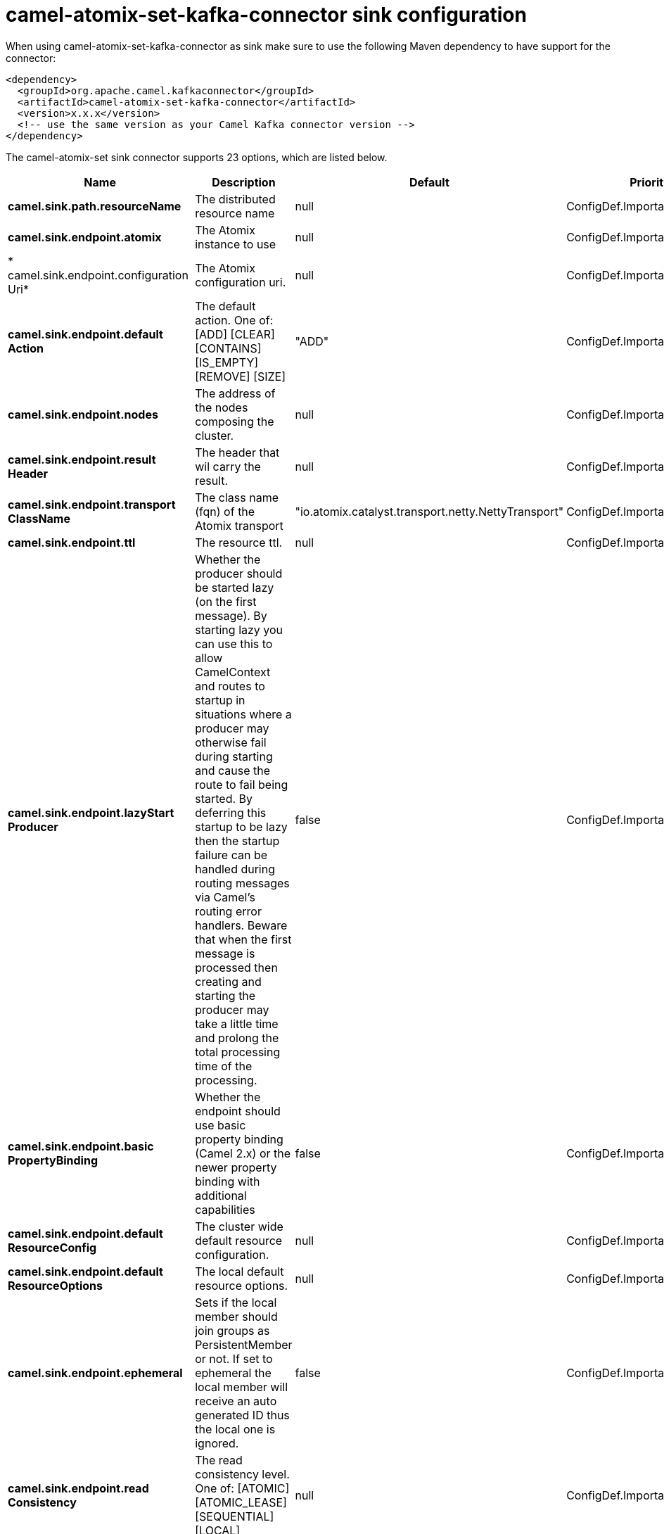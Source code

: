 // kafka-connector options: START
[[camel-atomix-set-kafka-connector-sink]]
= camel-atomix-set-kafka-connector sink configuration

When using camel-atomix-set-kafka-connector as sink make sure to use the following Maven dependency to have support for the connector:

[source,xml]
----
<dependency>
  <groupId>org.apache.camel.kafkaconnector</groupId>
  <artifactId>camel-atomix-set-kafka-connector</artifactId>
  <version>x.x.x</version>
  <!-- use the same version as your Camel Kafka connector version -->
</dependency>
----


The camel-atomix-set sink connector supports 23 options, which are listed below.



[width="100%",cols="2,5,^1,2",options="header"]
|===
| Name | Description | Default | Priority
| *camel.sink.path.resourceName* | The distributed resource name | null | ConfigDef.Importance.HIGH
| *camel.sink.endpoint.atomix* | The Atomix instance to use | null | ConfigDef.Importance.MEDIUM
| * camel.sink.endpoint.configuration Uri* | The Atomix configuration uri. | null | ConfigDef.Importance.MEDIUM
| *camel.sink.endpoint.default Action* | The default action. One of: [ADD] [CLEAR] [CONTAINS] [IS_EMPTY] [REMOVE] [SIZE] | "ADD" | ConfigDef.Importance.MEDIUM
| *camel.sink.endpoint.nodes* | The address of the nodes composing the cluster. | null | ConfigDef.Importance.MEDIUM
| *camel.sink.endpoint.result Header* | The header that wil carry the result. | null | ConfigDef.Importance.MEDIUM
| *camel.sink.endpoint.transport ClassName* | The class name (fqn) of the Atomix transport | "io.atomix.catalyst.transport.netty.NettyTransport" | ConfigDef.Importance.MEDIUM
| *camel.sink.endpoint.ttl* | The resource ttl. | null | ConfigDef.Importance.MEDIUM
| *camel.sink.endpoint.lazyStart Producer* | Whether the producer should be started lazy (on the first message). By starting lazy you can use this to allow CamelContext and routes to startup in situations where a producer may otherwise fail during starting and cause the route to fail being started. By deferring this startup to be lazy then the startup failure can be handled during routing messages via Camel's routing error handlers. Beware that when the first message is processed then creating and starting the producer may take a little time and prolong the total processing time of the processing. | false | ConfigDef.Importance.MEDIUM
| *camel.sink.endpoint.basic PropertyBinding* | Whether the endpoint should use basic property binding (Camel 2.x) or the newer property binding with additional capabilities | false | ConfigDef.Importance.MEDIUM
| *camel.sink.endpoint.default ResourceConfig* | The cluster wide default resource configuration. | null | ConfigDef.Importance.MEDIUM
| *camel.sink.endpoint.default ResourceOptions* | The local default resource options. | null | ConfigDef.Importance.MEDIUM
| *camel.sink.endpoint.ephemeral* | Sets if the local member should join groups as PersistentMember or not. If set to ephemeral the local member will receive an auto generated ID thus the local one is ignored. | false | ConfigDef.Importance.MEDIUM
| *camel.sink.endpoint.read Consistency* | The read consistency level. One of: [ATOMIC] [ATOMIC_LEASE] [SEQUENTIAL] [LOCAL] | null | ConfigDef.Importance.MEDIUM
| *camel.sink.endpoint.resource Configs* | Cluster wide resources configuration. | null | ConfigDef.Importance.MEDIUM
| *camel.sink.endpoint.resource Options* | Local resources configurations | null | ConfigDef.Importance.MEDIUM
| * camel.sink.endpoint.synchronous* | Sets whether synchronous processing should be strictly used, or Camel is allowed to use asynchronous processing (if supported). | false | ConfigDef.Importance.MEDIUM
| * camel.component.atomix-set.atomix* | The shared AtomixClient instance | null | ConfigDef.Importance.MEDIUM
| * camel.component.atomix-set.configuration* | The shared component configuration | null | ConfigDef.Importance.MEDIUM
| * camel.component.atomix-set.configuration Uri* | The path to the AtomixClient configuration | null | ConfigDef.Importance.MEDIUM
| * camel.component.atomix-set.nodes* | The nodes the AtomixClient should connect to | null | ConfigDef.Importance.MEDIUM
| * camel.component.atomix-set.lazy StartProducer* | Whether the producer should be started lazy (on the first message). By starting lazy you can use this to allow CamelContext and routes to startup in situations where a producer may otherwise fail during starting and cause the route to fail being started. By deferring this startup to be lazy then the startup failure can be handled during routing messages via Camel's routing error handlers. Beware that when the first message is processed then creating and starting the producer may take a little time and prolong the total processing time of the processing. | false | ConfigDef.Importance.MEDIUM
| * camel.component.atomix-set.basic PropertyBinding* | Whether the component should use basic property binding (Camel 2.x) or the newer property binding with additional capabilities | false | ConfigDef.Importance.MEDIUM
|===
// kafka-connector options: END
